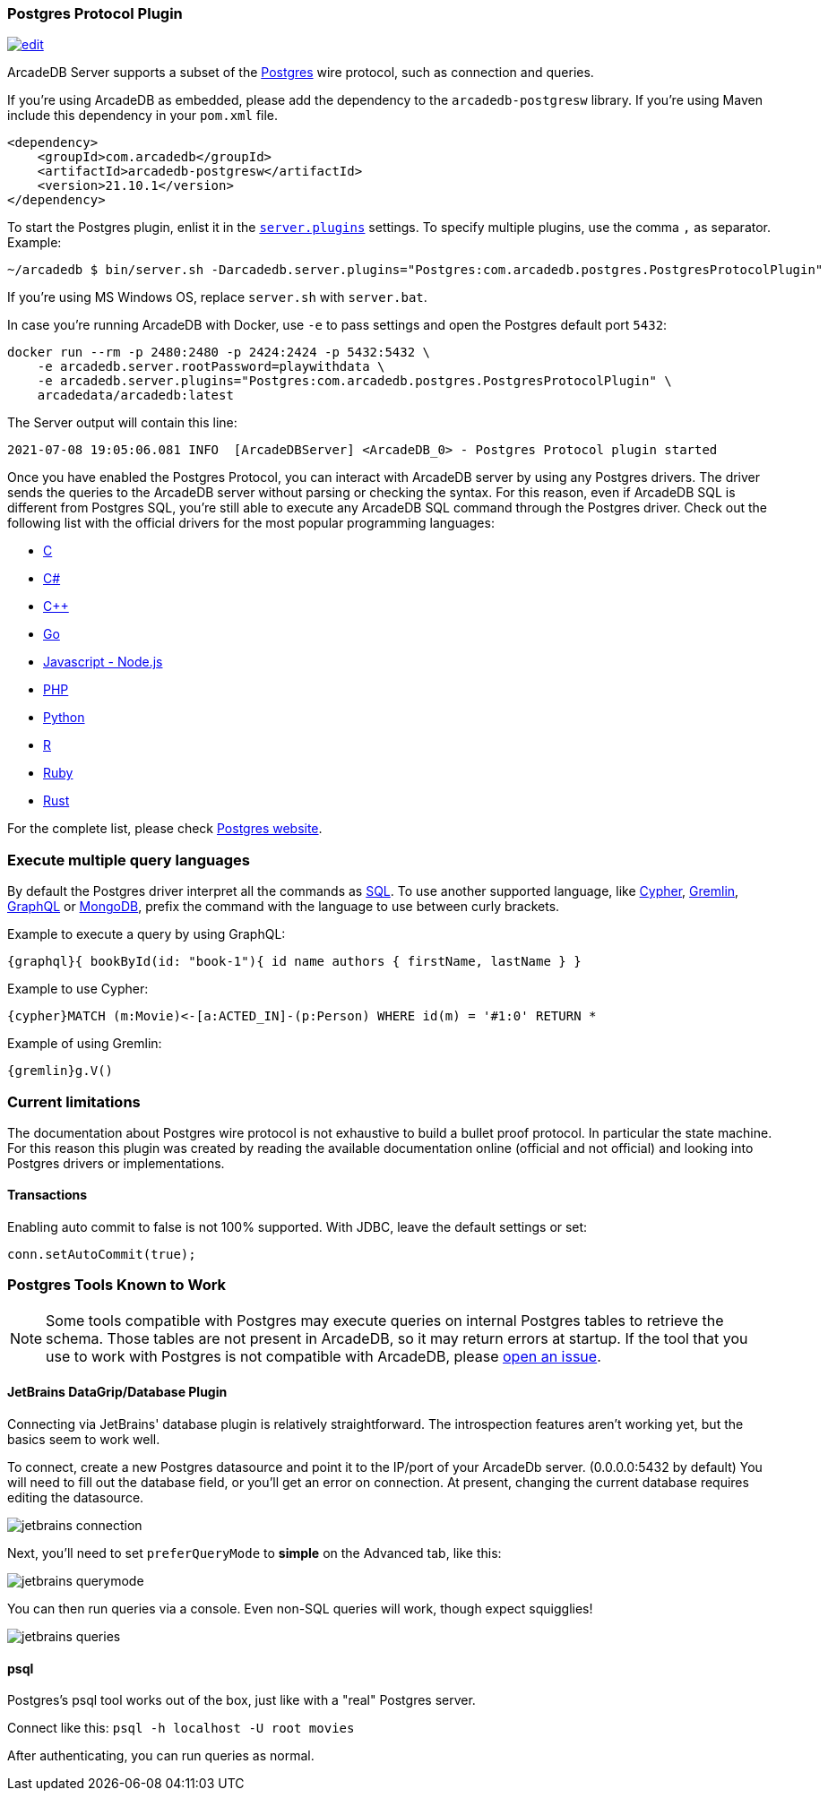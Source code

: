 [[Postgres-Driver]]
=== Postgres Protocol Plugin

image:../images/edit.png[link="https://github.com/ArcadeData/arcadedb-docs/blob/main/src/main/asciidoc/api/postgres.adoc" float=right]

ArcadeDB Server supports a subset of the https://postgres.com[Postgres] wire protocol, such as connection and queries.

If you're using ArcadeDB as embedded, please add the dependency to the `arcadedb-postgresw` library.
If you're using Maven include this dependency in your `pom.xml` file.

```xml
<dependency>
    <groupId>com.arcadedb</groupId>
    <artifactId>arcadedb-postgresw</artifactId>
    <version>21.10.1</version>
</dependency>
```

To start the Postgres plugin, enlist it in the <<#_settings,`server.plugins`>> settings.
To specify multiple plugins, use the comma `,` as separator.
Example:

```shell
~/arcadedb $ bin/server.sh -Darcadedb.server.plugins="Postgres:com.arcadedb.postgres.PostgresProtocolPlugin"
```

If you're using MS Windows OS, replace `server.sh` with `server.bat`.

In case you're running ArcadeDB with Docker, use `-e` to pass settings and open the Postgres default port `5432`:

```shell
docker run --rm -p 2480:2480 -p 2424:2424 -p 5432:5432 \
    -e arcadedb.server.rootPassword=playwithdata \
    -e arcadedb.server.plugins="Postgres:com.arcadedb.postgres.PostgresProtocolPlugin" \
    arcadedata/arcadedb:latest
```

The Server output will contain this line:

```
2021-07-08 19:05:06.081 INFO  [ArcadeDBServer] <ArcadeDB_0> - Postgres Protocol plugin started
```

Once you have enabled the Postgres Protocol, you can interact with ArcadeDB server by using any Postgres drivers.
The driver sends the queries to the ArcadeDB server without parsing or checking the syntax.
For this reason, even if ArcadeDB SQL is different from Postgres SQL, you're still able to execute any ArcadeDB SQL command through the Postgres driver.
Check out the following list with the official drivers for the most popular programming languages:

- https://www.postgresql.org/docs/current/libpq.html[C]
- https://www.npgsql.org/[C#]
- http://pqxx.org/development/libpqxx/[C++]
- https://github.com/lib/pq[Go]
- https://github.com/brianc/node-postgres[Javascript - Node.js]
- https://www.php.net/manual/en/book.pgsql.php[PHP]
- https://github.com/MagicStack/asyncpg[Python]
- https://cran.r-project.org/web/packages/RPostgreSQL/index.html[R]
- https://github.com/ged/ruby-pg[Ruby]
- https://github.com/sfackler/rust-postgres[Rust]

For the complete list, please check https://wiki.postgresql.org/wiki/List_of_drivers[Postgres website].

=== Execute multiple query languages

By default the Postgres driver interpret all the commands as <<SQL,SQL>>. To use another supported language, like <<Cypher,Cypher>>, <<Gremlin-API,Gremlin>>, <<GraphQL,GraphQL>> or <<MongoDB-API,MongoDB>>, prefix the command with the language to use between curly brackets.

Example to execute a query by using GraphQL:

```graphql
{graphql}{ bookById(id: "book-1"){ id name authors { firstName, lastName } }
```

Example to use Cypher:

```cypher
{cypher}MATCH (m:Movie)<-[a:ACTED_IN]-(p:Person) WHERE id(m) = '#1:0' RETURN *
```

Example of using Gremlin:

```cypher
{gremlin}g.V()
```

=== Current limitations

The documentation about Postgres wire protocol is not exhaustive to build a bullet proof protocol.
In particular the state machine.
For this reason this plugin was created by reading the available documentation online (official and not official) and looking into Postgres drivers or implementations.

==== Transactions

Enabling auto commit to false is not 100% supported. With JDBC, leave the default settings or set:

```java
conn.setAutoCommit(true);
```

=== Postgres Tools Known to Work

NOTE: Some tools compatible with Postgres may execute queries on internal Postgres tables to retrieve the schema.
Those tables are not present in ArcadeDB, so it may return errors at startup.
If the tool that you use to work with Postgres is not compatible with ArcadeDB, please https://github.com/ArcadeData/arcadedb/issues[open an issue].

==== JetBrains DataGrip/Database Plugin

Connecting via JetBrains' database plugin is relatively straightforward.
The introspection features aren't working yet, but the basics seem to work well.

To connect, create a new Postgres datasource and point it to the IP/port of your ArcadeDb server. (0.0.0.0:5432 by default) You will need to fill out the database field, or you'll get an error on connection.
At present, changing the current database requires editing the datasource.

image::../images/jetbrains-connection.png[]

Next, you'll need to set `preferQueryMode` to *simple* on the Advanced tab, like this:

image::../images/jetbrains-querymode.png[]

You can then run queries via a console.
Even non-SQL queries will work, though expect squigglies!

image::../images/jetbrains-queries.png[]

==== psql

Postgres's psql tool works out of the box, just like with a "real" Postgres server.

Connect like this:
`psql -h localhost -U root movies`

After authenticating, you can run queries as normal. 
